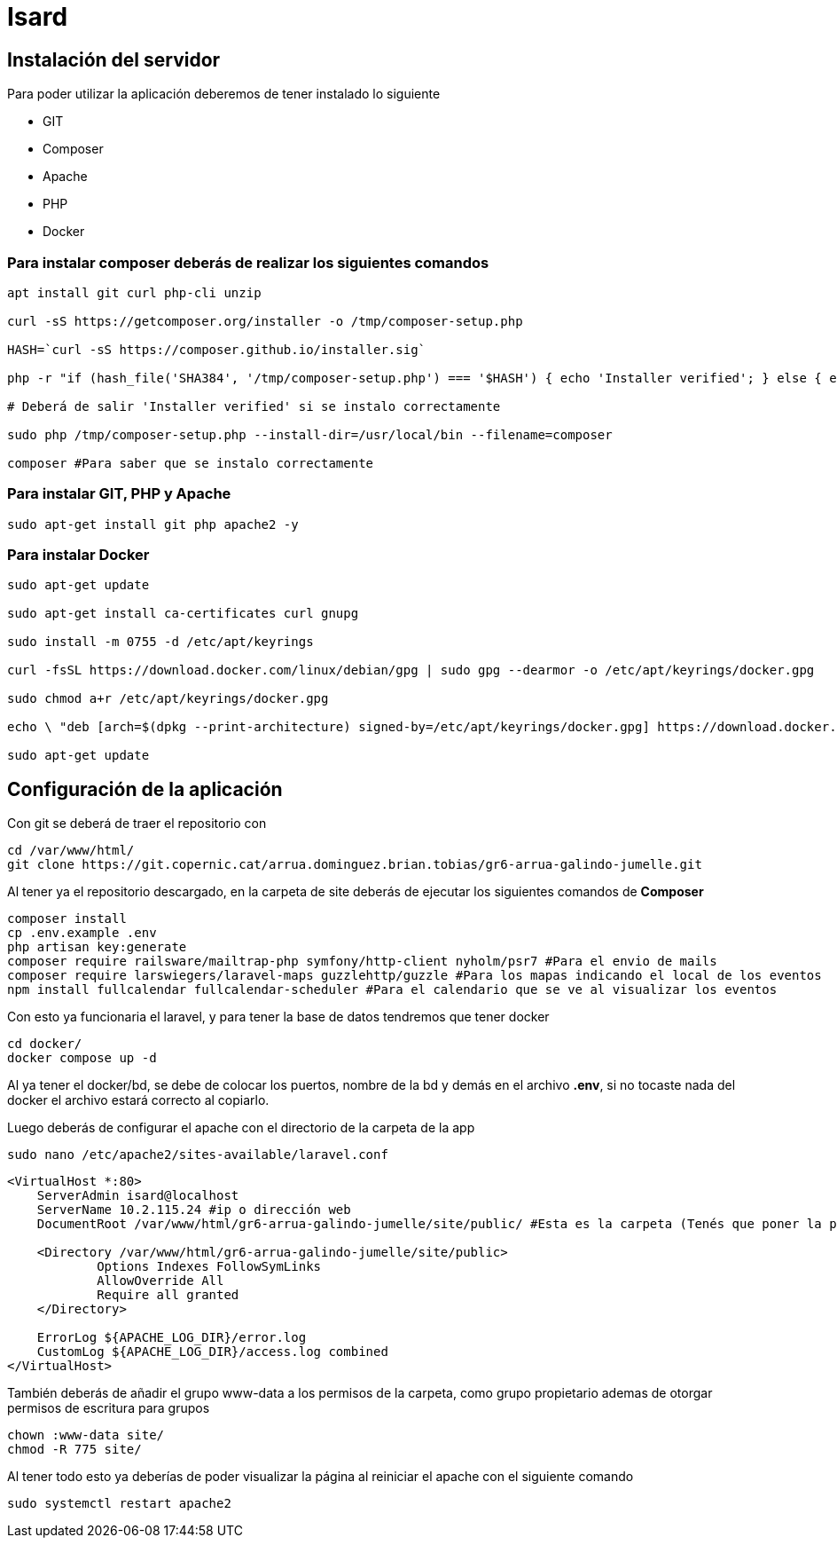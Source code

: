= Isard

== Instalación del servidor

Para poder utilizar la aplicación deberemos de tener instalado lo siguiente

- GIT 
- Composer 
- Apache
- PHP 
- Docker

=== Para instalar composer deberás de realizar los siguientes comandos

[source, sh]
----
apt install git curl php-cli unzip

curl -sS https://getcomposer.org/installer -o /tmp/composer-setup.php

HASH=`curl -sS https://composer.github.io/installer.sig`

php -r "if (hash_file('SHA384', '/tmp/composer-setup.php') === '$HASH') { echo 'Installer verified'; } else { echo 'Installer corrupt'; unlink('composer-setup.php'); } echo PHP_EOL;"

# Deberá de salir 'Installer verified' si se instalo correctamente

sudo php /tmp/composer-setup.php --install-dir=/usr/local/bin --filename=composer

composer #Para saber que se instalo correctamente

----

=== Para instalar GIT, PHP y Apache

[source, sh]
----
sudo apt-get install git php apache2 -y
----

=== Para instalar Docker

[source, sh]
----
sudo apt-get update

sudo apt-get install ca-certificates curl gnupg

sudo install -m 0755 -d /etc/apt/keyrings

curl -fsSL https://download.docker.com/linux/debian/gpg | sudo gpg --dearmor -o /etc/apt/keyrings/docker.gpg

sudo chmod a+r /etc/apt/keyrings/docker.gpg

echo \ "deb [arch=$(dpkg --print-architecture) signed-by=/etc/apt/keyrings/docker.gpg] https://download.docker.com/linux/debian \  $(. /etc/os-release && echo "$VERSION_CODENAME") stable" | \ sudo tee /etc/apt/sources.list.d/docker.list > /dev/null

sudo apt-get update
----

== Configuración de la aplicación

Con git se deberá de traer el repositorio con 

[source, sh]
----
cd /var/www/html/
git clone https://git.copernic.cat/arrua.dominguez.brian.tobias/gr6-arrua-galindo-jumelle.git
----

Al tener ya el repositorio descargado, en la carpeta de site deberás de ejecutar los siguientes comandos de **Composer**

[source, sh]
----
composer install
cp .env.example .env
php artisan key:generate
composer require railsware/mailtrap-php symfony/http-client nyholm/psr7 #Para el envio de mails
composer require larswiegers/laravel-maps guzzlehttp/guzzle #Para los mapas indicando el local de los eventos
npm install fullcalendar fullcalendar-scheduler #Para el calendario que se ve al visualizar los eventos
----

Con esto ya funcionaria el laravel, y para tener la base de datos tendremos que tener docker

[source, sh]
----
cd docker/
docker compose up -d
----

Al ya tener el docker/bd, se debe de colocar los puertos, nombre de la bd y demás en el archivo **.env**, si no tocaste nada del docker el archivo estará correcto al copiarlo. 

Luego deberás de configurar el apache con el directorio de la carpeta de la app

[source, sh]
----
sudo nano /etc/apache2/sites-available/laravel.conf
----
[source,ruby]
----
<VirtualHost *:80>
    ServerAdmin isard@localhost
    ServerName 10.2.115.24 #ip o dirección web
    DocumentRoot /var/www/html/gr6-arrua-galindo-jumelle/site/public/ #Esta es la carpeta (Tenés que poner la public)

    <Directory /var/www/html/gr6-arrua-galindo-jumelle/site/public>
            Options Indexes FollowSymLinks
            AllowOverride All
            Require all granted
    </Directory>

    ErrorLog ${APACHE_LOG_DIR}/error.log
    CustomLog ${APACHE_LOG_DIR}/access.log combined
</VirtualHost>
----

También deberás de añadir el grupo www-data a los permisos de la carpeta, como grupo propietario ademas de otorgar permisos de escritura para grupos

[source, sh]
----
chown :www-data site/
chmod -R 775 site/
----

Al tener todo esto ya deberías de poder visualizar la página al reiniciar el apache con el siguiente comando 

[source, sh]
----
sudo systemctl restart apache2
----

